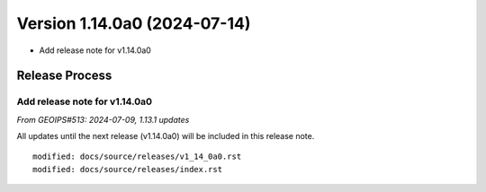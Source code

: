 .. dropdown:: Distribution Statement

 | # # # This source code is protected under the license referenced at
 | # # # https://github.com/NRLMMD-GEOIPS.

Version 1.14.0a0 (2024-07-14)
*****************************

* Add release note for v1.14.0a0

Release Process
===============

Add release note for v1.14.0a0
------------------------------

*From GEOIPS#513: 2024-07-09, 1.13.1 updates*

All updates until the next release (v1.14.0a0) will be included in
this release note.

::

  modified: docs/source/releases/v1_14_0a0.rst
  modified: docs/source/releases/index.rst
